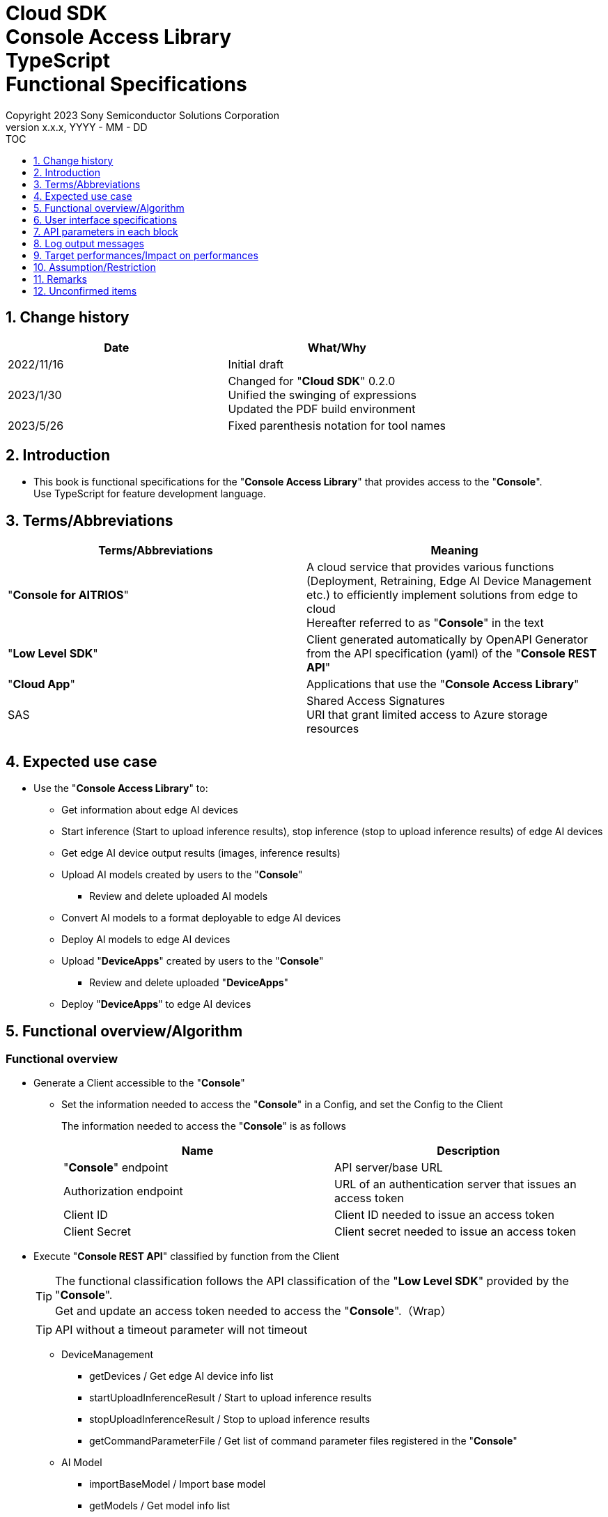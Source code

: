 = Cloud SDK pass:[<br/>] Console Access Library pass:[<br/>] TypeScript pass:[<br/>] Functional Specifications pass:[<br/>]
:sectnums:
:sectnumlevels: 1
:author: Copyright 2023 Sony Semiconductor Solutions Corporation
:version-label: Version 
:revnumber: x.x.x
:revdate: YYYY - MM - DD
:trademark-desc1: AITRIOS™ and AITRIOS logos are the registered trademarks or trademarks
:trademark-desc2: of Sony Group Corporation or its affiliated companies.
:toc:
:toc-title: TOC
:toclevels: 1
:chapter-label:
:lang: en

== Change history

|===
|Date |What/Why 

|2022/11/16
|Initial draft

|2023/1/30
|Changed for "**Cloud SDK**" 0.2.0 +
Unified the swinging of expressions +
Updated the PDF build environment

|2023/5/26
|Fixed parenthesis notation for tool names

|===

== Introduction

* This book is functional specifications for the "**Console Access Library**" that provides access to the "**Console**". + 
Use TypeScript for feature development language.

== Terms/Abbreviations
|===
|Terms/Abbreviations |Meaning 

|"**Console for AITRIOS**"
|A cloud service that provides various functions (Deployment, Retraining, Edge AI Device Management etc.) to efficiently implement solutions from edge to cloud +
Hereafter referred to as "**Console**" in the text

|"**Low Level SDK**"
|Client generated automatically by OpenAPI Generator from the API specification (yaml) of the "**Console REST API**"

|"**Cloud App**"
|Applications that use the "**Console Access Library**"

|SAS
|Shared Access Signatures +
URI that grant limited access to Azure storage resources

|
|

|===

== Expected use case
* Use the "**Console Access Library**" to:
** Get information about edge AI devices
** Start inference (Start to upload inference results), stop inference (stop to upload inference results) of edge AI devices
** Get edge AI device output results (images, inference results)
** Upload AI models created by users to the "**Console**"
*** Review and delete uploaded AI models
** Convert AI models to a format deployable to edge AI devices
** Deploy AI models to edge AI devices
** Upload "**DeviceApps**" created by users to the "**Console**"
*** Review and delete uploaded "**DeviceApps**"
** Deploy "**DeviceApps**" to edge AI devices

== Functional overview/Algorithm
[#_Functional-Overview]
=== Functional overview
* Generate a Client accessible to the "**Console**"
** Set the information needed to access the "**Console**" in a Config, and set the Config to the Client
+
The information needed to access the "**Console**" is as follows
+
|===
|Name |Description

|"**Console**" endpoint
|API server/base URL

|Authorization endpoint
|URL of an authentication server that issues an access token

|Client ID
|Client ID needed to issue an access token

|Client Secret
|Client secret needed to issue an access token

|===

* Execute "**Console REST API**" classified by function from the Client
+
[TIP]
====
The functional classification follows the API classification of the "**Low Level SDK**" provided by the "**Console**". + 
Get and update an access token needed to access the "**Console**".（Wrap）
====
+
[TIP]
====
API without a timeout parameter will not timeout
====
** DeviceManagement
*** getDevices / Get edge AI device info list
*** startUploadInferenceResult / Start to upload inference results
*** stopUploadInferenceResult / Stop to upload inference results
*** getCommandParameterFile / Get list of command parameter files registered in the "**Console**"
** AI Model
*** importBaseModel / Import base model
*** getModels / Get model info list
*** getBaseModelStatus / Get base model status
*** deleteModel / Delete model
*** publishModel / Publish model
** Deployment
*** importDeviceApp / Import "**DeviceApp**"
*** getDeviceApps / Get "**DeviceApp**" info list
*** deleteDeviceApp / Delete "**DeviceApp**"
*** getDeployConfigurations / Get deployment configuration list
*** createDeployConfiguration / Create deployment configuration
*** deployByConfiguration / Deploy
*** getDeployHistory / Get deployment history
*** deleteDeployConfiguration / Delete deployment configuration
*** cancelDeployment / Force cancel deployment state
*** deployDeviceApp / Deploy "**DeviceApp**"
*** undeployDeviceApp / Undeploy "**DeviceApp**"
*** getDeviceAppDeploys / Get "**DeviceApp**" deployment history
** Insight
*** getImageDirectories / Get image save directory list
*** getImages / Get saved images
*** getInferenceResults / Get list of saved inference result metadata
*** exportImages / Export saved images

* High Level API that combine "**Low Level SDK**" API for each use case can be executed.
** AI Model
*** publishModelWaitResponse / Publish model and wait for response
** Deployment
*** deployByConfigurationWaitResponse / Deploy and wait for response
*** deployDeviceAppWaitResponse / Deploy "**DeviceApp**" and wait for response
** Insight
*** getImageData / Get saved images
**** Because the getImages gets up to 256 images, this API calls the getImages multiple times to cover up the restriction
*** getLastInferenceData / Get the latest saved inference results
*** getLastInferenceAndImageData / Get the latest saved inference results and images
**** Get images with the most recent date, find and return inference results tied to images

* Log to the console when the "**Console Access Library**" is running
** The log format is defined as follows
*** [Log time] [Log level] [Client name] : Message body
*** Log time uses the system time of user environment
*** Log time outputs date + time + time zone in ISO 8601 format
*** Sample log output: + 
2022-06-21T11:31:42.612+0900 ERROR ConsoleAccessClient : Failed to log request

** The log level can be switched
*** Log levels are defined as follows
+
[%header%autowidth]
|===
|Level |Summary 

|ERROR
|Use when the "**Console Access Library**" can't finish processing successfully

|WARNING
|Use when some unexpected problem occurs that is not necessarily an error but is also not normal

|INFO
|Use when the "**Console Access Library**" executes events

|DEBUG
|Use when outputting detailed debugging information, such as how the "**Console Access Library**" is working

|OFF
|Turn off all logging
|===
*** Output logs at or above a specified log level +
Example: Output INFO/WARNING/ERROR, not DEBUG when the specified log level is INFO
*** Do not output all log levels when the specified log level is OFF
*** Set the default log level to OFF
*** Log levels are specified in the procedure specified for each language by the application using the library.
+
[%header]
|===
|Example specification in TypeScript
a|
[source, TypeScript]
----
import { Logger } from 'consoleaccesslibrary';

# Set the desired logging level
Logger.setLogLevel("warning")
----
|===

* Check for error conditions when running the "**Console Access Library**"
** Judge as an error under the following conditions
*** Bad API input parameters
*** The API input parameters are good, but the response from the "**Low Level SDK**" is not as expected (such as timeout/error)
*** Unable to connect to the "**Console**" successfully (authentication error, wrong URL, etc.)

=== Algorithm
* Start to use the "**Console Access Library**"
. "**Cloud App**" creates a Config
+
. "**Cloud App**" creates a Client
+
Get an access token and generate the "**Low Level SDK**" during Client generation
. From the Client instance, use API wrapped around "**Low Level SDK**" API, and functional complex API (High Level API) 
+
Get and update an access token needed to access the "**Console**" using an API wrapped around "**Low Level SDK**" API
+
- The access token expires in 1 hour and is renewed if it expires in less than 180 seconds.

* Start to get inference result metadata - Stop
. Find the device ID using the `**getDevices**` API
. Start to get inference result metadata using the `**startUploadInferenceResult**` API
. Use the `**Insight**` API to get inference results and images
. Stop to get inference result metadata using the `**stopUploadInferenceResult**` API


=== Under what condition
* Use the "**Low Level SDK**" to access the "**Console REST API**"

=== API
* Config
** constructor(consoleEndpoint: string, portalAuthorizationEndpoint: string, clientId: string, clientSecret: string)

* Client
** constructor(configuration: Config)
** deviceManagement()
** aiModel()
** deployment()
** insight()

* DeviceManagement
** getDevices(deviceId?: string, deviceName?: string, connectionState?: string, deviceGroupId?: string)
** startUploadInferenceResult(deviceId: string)
** stopUploadInferenceResult(deviceId: string)
** getCommandParameterFile()

* AI Model
** importBaseModel(modelId: string, model: string, converted?: boolean, vendorName?: string, comment?: string, inputFormatParam?: string, networkConfig?: string, networkType?: string, labels?: Array<string>)
** getModels(modelId?: string, comment?: string, projectName?: string, modelPlatform?: string, projectType?: string, deviceId?: string, latestType?: string)
** getBaseModelStatus(modelId: string, latestType?: string)
** deleteModel(modelId: string)
** publishModel(modelId: string, deviceId?: string)

* AI Model High Level API
** publishModelWaitResponse(modelId: string, deviceId?: string, callback?: publishModelWaitResponseCallback)
*** publishModelWaitResponseCallback(status: string)

* Deployment
** importDeviceApp(compiledFlg: string, appName: string, versionNumber: string, fileName: string, fileContent: string, entryPoint?: string, comment?: string)
** getDeviceApps()
** deleteDeviceApp(appName: string, versionNumber: string)
** getDeployConfigurations()
** createDeployConfiguration(configId: string, comment?: string, sensorLoaderVersionNumber?: string, sensorVersionNumber?: string, modelId?: string, modelVersionNumber?: string, apFwVersionNumber?: string)
** deployByConfiguration(configId: string, deviceIds: string, replaceModelId?: string, comment?: string)
** getDeployHistory(deviceId: string)
** deleteDeployConfiguration(configId: string)
** cancelDeployment(deviceId: string, deployId: string)
** deployDeviceApp(appName: string, versionNumber: string, deviceIds: string, deployParameter?: string, comment?: string)
** undeployDeviceApp(deviceIds: string)
** getDeviceAppDeploys(appName: string, versionNumber: string)

* Deployment High Level API
** deployByConfigurationWaitResponse(configId: string, deviceIds: string, replaceModelId?: string, comment?: string, timeout?: number, callback?: deployByConfigurationWaitResponseCallback)
*** deployByConfigurationWaitResponseCallback(deviceStatusArray: object)
** deployDeviceAppWaitResponse(appName: string, versionNumber: string, deviceIds: string, deployParameter?: string, comment?: string, callback?: deployDeviceAppWaitResponseCallback)
*** deployDeviceAppWaitResponseCallback(deviceStatusArray: object)

* Insight
** getImageDirectories(deviceId?: string)
** getImages(deviceId: string, subDirectoryName: string, numberOfImages?: number, skip?: number, orderBy?: string)
** getInferenceResults(deviceId: string, filter?: string, numberOfInferenceResults?: number, raw?: number, time?: string)
** exportImages(key: string, fromDatetime?: string, toDatetime?: string, deviceId?: string, fileFormat?: string)

* Insight High Level API
** getImageData(deviceId: string, subDirectoryName: string, numberOfImages?: number, skip?: number, orderBy?: string)
** getLastInferenceData(deviceId: string)
** getLastInferenceAndImageData(deviceId: string, subDirectoryName: string)

=== Others exclusive conditions/Specifications
* Command parameter file has been applied to the edge AI device

== User interface specifications
* None

== API parameters in each block
Each error message has a different function name depending on the language (represented in this document by an error message in TypeScript).

* Config
** constructor
+
【Error: consoleEndpoint is empty】E001 : consoleEndpoint is required.
+
【Error: portalAuthorizationEndpoint is empty】E001 : portalAuthorizationEndpoint is required.
+
【Error: clientId is empty】E001 : clientId is required.
+
【Error: clientSecret is empty】E001 : clientSecret is required.
+
|===
|Parameter’s name|Meaning|Range of parameter

|consoleEndpoint
|URL to access the "**Console**"
|None +
If not specified, read from environment variable

|portalAuthorizationEndpoint
|URL to issue an access token needed to access the "**Console**"
|None +
If not specified, read from environment variable

|clientId
|Client ID needed to issue an access token
|None +
If not specified, read from environment variable

|clientSecret
|Client secret needed to issue an access token
|None +
If not specified, read from environment variable

|===
+
|===
|Return value|Meaning

|Config instance
|Config instance with information needed to access the "**Console**"
|===

* Client
** constructor
+
|===
|Parameter’s name|Meaning|Range of parameter

|configuration
|Config instance with information needed to access the "**Console**"
|None

|===
+
|===
|Return value|Meaning

|Client instance
|Client that can execute API wrapped around "**Low Level SDK**" API, and functional complex API (High Level API) instance
|===

** deviceManagement: Get the instance that provides DeviceManagement API
+
|===
|Parameter’s name|Meaning|Range of parameter

|-
|-
|-

|===
+
|===
|Return value|Meaning

|DeviceManagement instance
|Instance that provides DeviceManagement API
|===

** aiModel: Get the instance that provides AI Model API
+
|===
|Parameter’s name|Meaning|Range of parameter

|-
|-
|-

|===
+
|===
|Return value|Meaning

|AI Model instance
|Instance that provides AI Model API
|===

** deployment: Get the instance that provides Deployment API
+
|===
|Parameter’s name|Meaning|Range of parameter

|-
|-
|-

|===
+
|===
|Return value|Meaning

|Deployment instance
|Instance that provides Deployment API
|===

** insight: Get the instance that provides Insight API
+
|===
|Parameter’s name|Meaning|Range of parameter

|-
|-
|-

|===
+
|===
|Return value|Meaning

|Insight instance
|Instance that provides Insight API
|===

* DeviceManagement
** getDevices: Get edge AI device info list
+
【Error: When an error occurs in the "**Low Level SDK**"】Raise an error defined in the "**Console Access Library**"
+
【Error: When http_status returned from "**Low Level SDK**" API is not 200】Raise an error defined in the "**Console Access Library**"
+
|===
|Parameter’s name|Meaning|Range of parameter

|deviceId
|Edge AI device ID
|Partial search, case insensitive +
If not specified, search all deviceId

|deviceName
|Name of the edge AI device
|Partial search, case insensitive +
If not specified, search all deviceName

|connectionState
|Connection state
|Connected +
Disconnected +
Exact match search, case insensitive +
If not specified, search all connectionState

|deviceGroupId
|Affiliation group of the edge AI device
|Exact match search, case insensitive +
If not specified, search all deviceGroupId

|===
+
|===
|Return value|Meaning

|Device information
|Edge AI device information
|===

** startUploadInferenceResult: Start to upload inference results
+
【Error: deviceId is empty】E001 : deviceId is required.
+
【Error: When an error occurs in the "**Low Level SDK**"】Raise an error defined in the "**Console Access Library**"
+
【Error: When http_status returned from "**Low Level SDK**" API is not 200】Raise an error defined in the "**Console Access Library**"
+
|===
|Parameter’s name|Meaning|Range of parameter

|deviceId
|Edge AI device ID
|Case sensitive

|===
+
|===
|Return value|Meaning

|result
|Execution result

|outputSubDirectory
|Input image save path、UploadMethod:Blob Storage only

|===

** stopUploadInferenceResult: Stop to upload inference results
+
【Error: deviceId is empty】E001 : deviceId is required.
+
【Error: When an error occurs in the "**Low Level SDK**"】Raise an error defined in the "**Console Access Library**"
+
【Error: When http_status returned from "**Low Level SDK**" API is not 200】Raise an error defined in the "**Console Access Library**"
+
|===
|Parameter’s name|Meaning|Range of parameter

|deviceId
|Edge AI device ID
|Case sensitive

|===
+
|===
|Return value|Meaning

|result
|Execution result

|===

** getCommandParameterFile: Get list of command parameter files registered in the "**Console**"
+
【Error: When an error occurs in the "**Low Level SDK**"】Raise an error defined in the "**Console Access Library**"
+
【Error: When http_status returned from "**Low Level SDK**" API is not 200】Raise an error defined in the "**Console Access Library**"
+
|===
|Parameter’s name|Meaning|Range of parameter

|-
|-
|-

|===
+
|===
|Return value|Meaning

|result
|List of command parameter files registered in the "**Console**"

|===

* AI Model
** importBaseModel: Import base model
+
【Error: modelId is empty】E001 : modelId is required.
+
【Error: model is empty】E001 : model is required.
+
【Error: When an error occurs in the "**Low Level SDK**"】Raise an error defined in the "**Console Access Library**"
+
【Error: When http_status returned from "**Low Level SDK**" API is not 200】Raise an error defined in the "**Console Access Library**"
+
|===
|Parameter’s name|Meaning|Range of parameter

|modelId
|Model ID(specify by new save or upgrade)
|100 characters or less +
Forbidden characters except for the following +
Half-width alphanumeric characters +
- Hyphen +
_ Underbar +
() Parenthesis +
. Dot

|model
|Model file SAS URI
|None

|converted
|Option to indicate converted
|True: Post-conversion model +
False: Pre-conversion model +
If not specified, False

|vendorName
|Vendor name（Specify by new save）
|100 characters or less +
Not specified in case of version upgrade +
If not specified, no vendor name

|comment
|Description of the model to enter when registering a new model +
Set as description of the model and version on new save +
Set as description of the version when upgrading +
|100 characters or less
If not specified, no description of the model to enter when registering a new model

|inputFormatParam
|URI of input format param file (json format) +
Evaluate the following +
Azure: SAS URI +
AWS:   Presigned URI +
Usage: Packager conversion information (image format information)
|Forbidden characters except SAS URI format +
Json format is an object array (each object contains the following values) +
Example: +
ordinal: Order of DNN input to converter (value range: 0 ~ 2) +
format: "RGB" or "BGR" +
If not specified, do not evaluate

|networkConfig
|URI of network config file in json format +
Evaluate the following +
Azure: SAS URI +
AWS:   Presigned URI +
Specify for a pre-conversion model(Ignore for a post-conversion model) +
Application: Conversion parameter information for the model converter
|Forbidden characters except SAS URI format +
If not specified, do not evaluate

|networkType
|Network type (specify only for new model registration)
|0: Custom Vision +
1: Non Custom Vision +
If not specified, 1


|labels
|Label name
|Example: ["label01","label02","label03"]

|===
+
|===
|Return value|Meaning

|result
|Execution result

|===

** getModels: Get model info list
+
【Error: When an error occurs in the "**Low Level SDK**"】Raise an error defined in the "**Console Access Library**"
+
【Error: When http_status returned from "**Low Level SDK**" API is not 200】Raise an error defined in the "**Console Access Library**"
+
|===
|Parameter’s name|Meaning|Range of parameter

|modelId
|Model ID
|Partial search +
If not specified, search all modelId

|comment
|Model description
|Partial search +
If not specified, search all comment

|projectName
|Project name
|Partial search +
If not specified, search all projectName

|modelPlatform
|Model platform
|0 : Custom Vision +
1 : Non Custom Vision +
2 : Model Retrainer +
Exact match search +
If not specified, search all modelPlatform

|projectType
|Project type
|0 : Base project +
1 : Device project +
Exact match search +
If not specified, search all projectType

|deviceId
|Edge AI device ID (specify if you want to search for a device model)
|Exact match search +
Case sensitive +
If not specified, search all deviceId

|latestType
|Type of the latest version
|0 : Latest published version +
1 : Latest version, including during conversion/publishing +
Exact match search +
If not specified, 1

|===
+
|===
|Return value|Meaning

|Model information
|Same as return value name

|===

** getBaseModelStatus: Get base model status
+
【Error: modelId is empty】E001 : modelId is required.
+
【Error: When an error occurs in the "**Low Level SDK**"】Raise an error defined in the "**Console Access Library**"
+
【Error: When http_status returned from "**Low Level SDK**" API is not 200】Raise an error defined in the "**Console Access Library**"
+
|===
|Parameter’s name|Meaning|Range of parameter

|modelId
|Model ID
|None

|latestType
|Type of the latest version
|0 : Latest published version +
1 : Latest version, including during conversion/publishing +
Exact match search +
If not specified, 1

|===
+
|===
|Return value|Meaning

|Base model information
|Same as return value name

|===

** deleteModel: Delete model
+
【Error: modelId is empty】E001 : modelId is required.
+
【Error: When an error occurs in the "**Low Level SDK**"】Raise an error defined in the "**Console Access Library**"
+
【Error: When http_status returned from "**Low Level SDK**" API is not 200】Raise an error defined in the "**Console Access Library**"
+
|===
|Parameter’s name|Meaning|Range of parameter

|modelId
|Model ID
|None

|===
+
|===
|Return value|Meaning

|result
|Execution result

|===

** publishModel: Publish model
+
【Error: modelId is empty】E001 : modelId is required.
+
【Error: When an error occurs in the "**Low Level SDK**"】Raise an error defined in the "**Console Access Library**"
+
【Error: When http_status returned from "**Low Level SDK**" API is not 200】Raise an error defined in the "**Console Access Library**"
+
|===
|Parameter’s name|Meaning|Range of parameter

|modelId
|Model ID
|None

|deviceId
|Edge AI device ID
|Case sensitive +
Specify for device models +
If the base model is the target, do not specify

|===
+
|===
|Return value|Meaning

|result
|Execution result

|importId
|Import ID

|===

** publishModelWaitResponse: Publish model and wait for response
+
【Error: modelId is empty】E001 : modelId is required.
+
【Error: When an error occurs in the "**Low Level SDK**"】Raise an error defined in the "**Console Access Library**"
+
【Error: When http_status returned from "**Low Level SDK**" API is not 200】Raise an error defined in the "**Console Access Library**"
+
|===
|Parameter’s name|Meaning|Range of parameter

|modelId
|Model ID
|None

|deviceId
|Edge AI device ID
|Case sensitive +
Specify for device models +
If the base model is the target, do not specify

|callback
|Callback function
|Check the processing result with the getBaseModelStatus and call the callback function to notify the processing status
If not specified, no notification by the callback function

|===
+
|===
|Return value|Meaning

|result
|Execution result

|process time
|Processing time

|===

** publishModelWaitResponseCallback: Status notification callback function for the publishModelWaitResponse
+
|===
|Parameter’s name|Meaning|Range of parameter

|status
|Publish status
|'01': 'Before conversion' +
'02': 'Converting' +
'03': 'Conversion failed' +
'04': 'Conversion complete' +
'05': 'Adding to configuration' +
'06': 'Add to configuration failed' +
'07': 'Add to configuration complete' +
'11': 'Saving'(Model saving status for Model Retainer)

|===
+
|===
|Return value|Meaning

|-
|-

|===

* Deployment
** importDeviceApp: Import "**DeviceApp**"
+
【Error: compiledFlg is empty】E001 : compiledFlg is required.
+
【Error: appName is empty】E001 : appName is required.
+
【Error: versionNumber is empty】E001 : versionNumber is required.
+
【Error: fileName is empty】E001 : fileName is required.
+
【Error: fileContent is empty】E001 : fileContent is required.
+
【Error: When an error occurs in the "**Low Level SDK**"】Raise an error defined in the "**Console Access Library**"
+
【Error: When http_status returned from "**Low Level SDK**" API is not 200】Raise an error defined in the "**Console Access Library**"
+
|===
|Parameter’s name|Meaning|Range of parameter

|compiledFlg
|Option to indicate compiled
|0:Not compiled(will be compiled) +
1:Compiled(will not be compiled)

|appName
|Name of the "**DeviceApp**"
|The maximum character limit is "appName + versionNumber <=31" +
Forbidden characters except for the following +
・Alphanumeric characters +
・Underbar +
・Dot

|versionNumber
|"**DeviceApp**" version
|The maximum character limit is "appName + versionNumber <=31" +
Forbidden characters except for the following +
・Alphanumeric characters +
・Underbar +
・Dot

|fileName
|Name of the "**DeviceApp**" file
|None

|fileContent
|File contents of the "**DeviceApp**"
|Base64 encoded string

|entryPoint
|"**EVP module**" entry point
|None +
If not specified, "ppl"

|comment
|Description of the "**DeviceApp**"
|100 characters or less +
If not specified, no comment

|===
+
|===
|Return value|Meaning

|result
|Execution result

|===

** getDeviceApps: Get "**DeviceApp**" info list
+
【Error: When an error occurs in the "**Low Level SDK**"】Raise an error defined in the "**Console Access Library**"
+
【Error: When http_status returned from "**Low Level SDK**" API is not 200】Raise an error defined in the "**Console Access Library**"
+
|===
|Parameter’s name|Meaning|Range of parameter

|-
|-
|-

|===
+
|===
|Return value|Meaning

|"**DeviceApp**" information
|Same as return value name

|===

** deleteDeviceApp: Delete "**DeviceApp**"
+
【Error: appName is empty】E001 : appName is required.
+
【Error: versionNumber is empty】E001 : versionNumber is required.
+
【Error: When an error occurs in the "**Low Level SDK**"】Raise an error defined in the "**Console Access Library**"
+
【Error: When http_status returned from "**Low Level SDK**" API is not 200】Raise an error defined in the "**Console Access Library**"
+
|===
|Parameter’s name|Meaning|Range of parameter

|appName
|Name of the "**DeviceApp**"
|None

|versionNumber
|"**DeviceApp**" version
|None

|===
+
|===
|Return value|Meaning

|result
|Execution result

|===

** getDeployConfigurations: Get deployment configuration list
+
【Error: When an error occurs in the "**Low Level SDK**"】Raise an error defined in the "**Console Access Library**"
+
【Error: When http_status returned from "**Low Level SDK**" API is not 200】Raise an error defined in the "**Console Access Library**"
+
|===
|Parameter’s name|Meaning|Range of parameter

|-
|-
|-

|===
+
|===
|Return value|Meaning

|Deployment configuration
|Same as return value name

|===

** createDeployConfiguration: Create deployment configuration
+
【Error: configId is empty】E001 : configId is required.
+
【Error: When an error occurs in the "**Low Level SDK**"】Raise an error defined in the "**Console Access Library**"
+
【Error: When http_status returned from "**Low Level SDK**" API is not 200】Raise an error defined in the "**Console Access Library**"
+
|===
|Parameter’s name|Meaning|Range of parameter

|configId
|Config ID
|20 characters or less +
Forbidden characters except for the following +
Half-width alphanumeric characters +
- Hyphen +
_ Underbar +
() Parenthesis +
. Dot

|comment
|Config description
|100 characters or less +
If not specified, no comment

|sensorLoaderVersionNumber
|SensorLoader version number
|If -1 is specified, the default version (system setting "DVC0017") is applied +
If not specified, no SensorLoader deployment

|sensorVersionNumber
|Sensor version number
|If -1 is specified, the default version (system setting "DVC0018") is applied +
If not specified, no Sensor deployment

|modelId
|Model ID
|If not specified, no model deployment

|modelVersionNumber
|Model version number
|If not specified, the latest version applies

|apFwVersionNumber
|ApFw version number
|If not specified, no firmware deployment

|===
+
|===
|Return value|Meaning

|result
|Execution result

|===

** deployByConfiguration: Deploy
+
【Error: configId is empty】E001 : configId is required.
+
【Error: deviceIds is empty】E001 : deviceIds is required.
+
【Error: When an error occurs in the "**Low Level SDK**"】Raise an error defined in the "**Console Access Library**"
+
【Error: When http_status returned from "**Low Level SDK**" API is not 200】Raise an error defined in the "**Console Access Library**"
+
|===
|Parameter’s name|Meaning|Range of parameter

|configId
|Config ID
|None

|deviceIds
|Edge AI device IDs
|Specify multiple edge AI device IDs separated by commas +
Case sensitive

|replaceModelId
|ID of the model being replaced
|Specify the modelId or networkId +
If the specified model ID is not in the DB, treat the input value as networkId ("**Console**" internal management ID) +
If not specified, do not replace.

|comment
|Deployment comment
|100 characters or less +
If not specified, no comment

|===
+
|===
|Return value|Meaning

|result
|Execution result

|===

** getDeployHistory: Get deployment history
+
【Error: deviceId is empty】E001 : deviceId is required.
+
【Error: When an error occurs in the "**Low Level SDK**"】Raise an error defined in the "**Console Access Library**"
+
【Error: When http_status returned from "**Low Level SDK**" API is not 200】Raise an error defined in the "**Console Access Library**"
+
|===
|Parameter’s name|Meaning|Range of parameter

|deviceId
|Edge AI device ID
|Case sensitive

|===
+
|===
|Return value|Meaning

|Deployment history
|Same as return value name

|===

** deleteDeployConfiguration: Delete deployment configuration
+
【Error: configId is empty】E001 : configId is required.
+
【Error: When an error occurs in the "**Low Level SDK**"】Raise an error defined in the "**Console Access Library**"
+
【Error: When http_status returned from "**Low Level SDK**" API is not 200】Raise an error defined in the "**Console Access Library**"
+
|===
|Parameter’s name|Meaning|Range of parameter

|configId
|Config ID
|None

|===
+
|===
|Return value|Meaning

|result
|Execution result

|===

** cancelDeployment: Force cancel deployment state
+
【Error: deviceId is empty】E001 : deviceId is required.
+
【Error: deployId is empty】E001 : deployId is required.
+
【Error: When an error occurs in the "**Low Level SDK**"】Raise an error defined in the "**Console Access Library**"
+
【Error: When http_status returned from "**Low Level SDK**" API is not 200】Raise an error defined in the "**Console Access Library**"
+
|===
|Parameter’s name|Meaning|Range of parameter

|deviceId
|Edge AI device ID
|Case sensitive

|deployId
|Deploy ID
|ID that can be gotten using the getDeployHistory

|===
+
|===
|Return value|Meaning

|result
|Execution result

|===

** deployDeviceApp: Deploy "**DeviceApp**"
+
【Error: appName is empty】E001 : appName is required.
+
【Error: versionNumber is empty】E001 : versionNumber is required.
+
【Error: deviceIds is empty】E001 : deviceIds is required.
+
【Error: When an error occurs in the "**Low Level SDK**"】Raise an error defined in the "**Console Access Library**"
+
【Error: When http_status returned from "**Low Level SDK**" API is not 200】Raise an error defined in the "**Console Access Library**"
+
|===
|Parameter’s name|Meaning|Range of parameter

|appName
|App name
|None

|versionNumber
|App version
|None

|deviceIds
|Edge AI device IDs
|Specify multiple edge AI device IDs separated by commas +
Case sensitive

|deployParameter
|Deploy parameters
|A Base64 encoded string in Json format +
If not specified, no parameter

|comment
|Deployment comment
|100 characters or less +
If not specified, no comment

|===
+
|===
|Return value|Meaning

|result
|Execution result

|===

** undeployDeviceApp: Undeploy "**DeviceApp**"
+
【Error: deviceIds is empty】E001 : deviceIds is required.
+
【Error: When an error occurs in the "**Low Level SDK**"】Raise an error defined in the "**Console Access Library**"
+
【Error: When http_status returned from "**Low Level SDK**" API is not 200】Raise an error defined in the "**Console Access Library**"
+
|===
|Parameter’s name|Meaning|Range of parameter

|deviceIds
|Edge AI device ID
|Specify multiple edge AI device IDs separated by commas +
Case sensitive

|===
+
|===
|Return value|Meaning

|result
|Execution result

|===

** getDeviceAppDeploys: Get "**DeviceApp**" deployment history
+
【Error: appName is empty】E001 : appName is required.
+
【Error: versionNumber is empty】E001 : versionNumber is required.
+
【Error: When an error occurs in the "**Low Level SDK**"】Raise an error defined in the "**Console Access Library**"
+
【Error: When http_status returned from "**Low Level SDK**" API is not 200】Raise an error defined in the "**Console Access Library**"
+
|===
|Parameter’s name|Meaning|Range of parameter

|appName
|App name
|None

|versionNumber
|App version
|None

|===
+
|===
|Return value|Meaning

|"**DeviceApp**" deployment history
|Same as return value name

|===

** deployByConfigurationWaitResponse: Deploy and wait for response
+
【Error: configId is empty】E001 : configId is required.
+
【Error: deviceIds is empty】E001 : deviceIds is required.
+
【Error: When an error occurs in the "**Low Level SDK**"】Raise an error defined in the "**Console Access Library**"
+
【Error: When http_status returned from "**Low Level SDK**" API is not 200】Raise an error defined in the "**Console Access Library**"
+
|===
|Parameter’s name|Meaning|Range of parameter

|configId
|Config ID
|None

|deviceIds
|Edge AI device IDs
|Specify multiple edge AI device IDs separated by commas +
Case sensitive

|replaceModelId
|ID of the model being replaced
|Specify the modelId or networkId +
If the specified model ID is not in the DB, treat the input value as networkId ("**Console**" internal management ID) +
If not specified, do not replace.

|comment
|Deployment comment
|100 characters or less +
If not specified, do not replace

|timeout
|timeout waiting for completion +
Set the timeout to exit the deployment process because it may remain in progress, such as when edge AI device hangs.
|None +
If not specified, 3600 seconds

|callback
|Callback function +
Check the processing result with the getDeployHistory and call the callback function to notify the processing status
|If not specified, no notification by the callback function

|===
+
|===
|Return value|Meaning

|result
|Execution result

|process time
|Processing time

|===

** deployByConfigurationWaitResponseCallback: Status notification callback function for the deployByConfigurationWaitResponse
+
|===
|Parameter’s name|Meaning|Range of parameter

|deviceStatusArray
|List of deployment state of edge AI devices
|The format is as follows: +
[ +
　{ +
　　<deviceId>: { +
　　　"status":<status> +
　　} +
　}, +
] +

Fill in data for deviceId specified by deviceIds in devloyByConfigurationWaitResponse +

<deviceId>: Edge AI device ID +
<status>: Fill in the following deployment states +
　0: Deploying +
　1: Success +
　2: Failure +
　3: Cancel +
　9: "**DeviceApp**" is undeployed

|===
+
|===
|Return value|Meaning

|-
|-

|===

** deployDeviceAppWaitResponse: Deploy "**DeviceApp**" and wait for response
+
【Error: appName is empty】E001 : appName is required.
+
【Error: versionNumber is empty】E001 : versionNumber is required.
+
【Error: deviceIds is empty】E001 : deviceIds is required.
+
【Error: When an error occurs in the "**Low Level SDK**"】Raise an error defined in the "**Console Access Library**"
+
【Error: When http_status returned from "**Low Level SDK**" API is not 200】Raise an error defined in the "**Console Access Library**"
+
|===
|Parameter’s name|Meaning|Range of parameter

|appName
|App name
|None

|versionNumber
|App version
|None

|deviceIds
|Edge AI device IDs
|Specify multiple edge AI device IDs separated by commas +
Case sensitive

|deployParameter
|Deploy parameters
|A Base64 encoded string in Json format +
If not specified, no parameter

|comment
|Deployment comment
|100 characters or less +
If not specified, no comment

|callback
|Callback function +
Check the processing result with the getDeviceAppDeploys and call the callback function to notify the processing status
|If not specified, no notification by the callback function

|===
+
|===
|Return value|Meaning

|result
|Execution result

|process time
|Processing time

|===

** deployDeviceAppWaitResponseCallback: Status notification callback function for the deployDeviceAppWaitResponse
+
|===
|Parameter’s name|Meaning|Range of parameter

|deviceStatusArray
|List of deployment state of edge AI devices
|The format is as follows: +
[ +
　{ +
　　<deviceId>: { +
　　　"status":<status>, +
　　　"found_position":<found_position>, +
　　　"skip":<skip> +
　　} +
　}, +
] +

Fill in data for deviceId specified by deviceIds in deployDeviceAppWaitResponse +

<deviceId>: Edge AI device ID +
<found_position>: Index of the deviceId stored in the getDeviceAppDeploys response +
<skip>: Fill in the following values +
　0: For the most recent status stored in the getDeviceAppDeploys response +
　1: For the non-most recent status stored in the getDeviceAppDeploys response +
<status>: Fill in the following deployment states +
　0: Deploying +
　1: Success +
　2: Failure +
　3: Cancel +

|===
+
|===
|Return value|Meaning

|-
|-

|===

* Insight
** getImageDirectories: Get image save directory list
+
【Error: When an error occurs in the "**Low Level SDK**"】Raise an error defined in the "**Console Access Library**"
+
【Error: When http_status returned from "**Low Level SDK**" API is not 200】Raise an error defined in the "**Console Access Library**"
+
|===
|Parameter’s name|Meaning|Range of parameter

|deviceId
|Edge AI device ID
|Case sensitive +
If not specified, return information for all deviceIds

|===
+
|===
|Return value|Meaning

|Image save directory information
|Same as return value name
|===

** getImages: Get saved images
+
【Error: deviceId is empty】E001 : deviceId is required.
+
【Error: subDirectoryName is empty】E001 : subDirectoryName is required.
+
【Error: When an error occurs in the "**Low Level SDK**"】Raise an error defined in the "**Console Access Library**"
+
【Error: When http_status returned from "**Low Level SDK**" API is not 200】Raise an error defined in the "**Console Access Library**"
+
|===
|Parameter’s name|Meaning|Range of parameter

|deviceId
|Edge AI device ID
|Case sensitive

|subDirectoryName
|Image save subdirectory
|None +
The subdirectory is either the directory notified in the response to the startUploadInferenceResult or the directory gotten by the getImageDirectories

|numberOfImages
|Number of images to get
|0-256 +
If not specified:50

|skip
|Number of images to skip getting
|None +
If not specified:0

|orderBy
|Sort order: Sort order by date and time the image was created
|DESC、ASC、desc、asc +
If not specified:ASC

|===
+
|===
|Return value|Meaning

|Total image count
|Same as return value name

|Image file name and image file data
|Same as return value name, image data is Base64 encoded
|===

** getInferenceResults: Get list of saved inference result metadata
+
【Error: deviceId is empty】E001 : deviceId is required.
+
【Error: When an error occurs in the "**Low Level SDK**"】Raise an error defined in the "**Console Access Library**"
+
【Error: When http_status returned from "**Low Level SDK**" API is not 200】Raise an error defined in the "**Console Access Library**"
+
|===
|Parameter’s name|Meaning|Range of parameter

|deviceId
|Edge AI device ID
|Case sensitive

|filter
|Search filter (same specifications as Cosmos DB UI in Azure portal except for the following)) +
- The where string need not be prepended +
- No need to attach deviceId
|None

|numberOfInferenceResults
|Number of inference results gotten
|None +
If not specified:20

|raw
|Data format of inference results
|1:Append records as they are saved in Cosmos DB +
0:Do not append +
If not specified:1

|time
|Timestamp of the inference results saved in Cosmos DB
|yyyyMMddHHmmssfff +
- yyyy: 4-digit string of the year +
- MM: 2-digit string of the month +
- dd: 2-digit string of the day +
- HH: 2-digit string of the time +
- mm: 2-digit string of the minute +
- ss: 2-digit string of the second +
- fff: 3-digit string of the millisecond

|===
+
|===
|Return value|Meaning

|Inference results
|Same as return value name
|===

** exportImages: Export saved images
+
【Error: key is empty】E001 : key is required.
+
【Error: When an error occurs in the "**Low Level SDK**"】Raise an error defined in the "**Console Access Library**"
+
【Error: When http_status returned from "**Low Level SDK**" API is not 200】Raise an error defined in the "**Console Access Library**"
+
|===
|Parameter’s name|Meaning|Range of parameter

|key
|RSA public key
|Base64 encoded string

|fromDatetime
|Date and time(From)
|yyyyMMddhhmm format +
If not specified, no start date and time is set

|toDatetime
|Date and time(To)
|yyyyMMddhhmm format +
If not specified, no end date and time is set

|deviceId
|Edge AI device ID
|Case sensitive +
If not specified, specify all deviceId

|fileFormat
|Image file format
|JPG, BMP, RAW +
If not specified, specify all file format

|===
+
|===
|Return value|Meaning

|key
|Common key +
A common key for decrypting images encrypted with a public key

|url
|SUS URI for download

|===

** getImageData: Get saved images
+
【Error: deviceId is empty】E001 : deviceId is required.
+
【Error: subDirectoryName is empty】E001 : subDirectoryName is required.
+
【Error: When an error occurs in the "**Low Level SDK**"】Raise an error defined in the "**Console Access Library**"
+
【Error: When http_status returned from "**Low Level SDK**" API is not 200】Raise an error defined in the "**Console Access Library**"
+
|===
|Parameter’s name|Meaning|Range of parameter

|deviceId
|Edge AI device ID
|Case sensitive

|subDirectoryName
|Image save subdirectory
|None +
The subdirectory is either the directory notified in the response to the startUploadInferenceResult or the directory gotten by the getImageDirectories

|numberOfImages
|Number of images to get
|None +
If not specified:50

|skip
|Number of images to skip getting
|None +
If not specified:0

|orderBy
|Sort order: Sort order by date and time the image was created
|DESC、ASC、desc、asc +
If not specified:ASC

|===
+
|===
|Return value|Meaning

|Total image count
|Same as return value name

|Image file name and image file data
|Same as return value name, image data is Base64 encoded
|===

** getLastInferenceData: Get the latest saved inference results
+
【Error: deviceId is empty】E001 : deviceId is required.
+
【Error: When an error occurs in the "**Low Level SDK**"】Raise an error defined in the "**Console Access Library**"
+
【Error: When http_status returned from "**Low Level SDK**" API is not 200】Raise an error defined in the "**Console Access Library**"
+
|===
|Parameter’s name|Meaning|Range of parameter

|deviceId
|Edge AI device ID
|Case sensitive

|===
+
|===
|Return value|Meaning

|Inference results
|Same as return value name
|===

** getLastInferenceAndImageData(): Get the latest saved inference results and images
+
【Error: deviceId is empty】E001 : deviceId is required.
+
【Error: subDirectoryName is empty】E001 : subDirectoryName is required.
+
【Error: When an error occurs in the "**Low Level SDK**"】Raise an error defined in the "**Console Access Library**"
+
【Error: When http_status returned from "**Low Level SDK**" API is not 200】Raise an error defined in the "**Console Access Library**"
+
|===
|Parameter’s name|Meaning|Range of parameter

|deviceId
|Edge AI device ID
|Case sensitive

|subDirectoryName
|Image save subdirectory
|None +
The subdirectory is either the directory notified in the response to the startUploadInferenceResult or the directory gotten by the getImageDirectories

|===
+
|===
|Return value|Meaning

|Inference results and image data
|Same as return value name, image data is Base64 encoded
|===

== Log output messages
The messages to be displayed for each level are defined as follows

=== ERROR level
[%header%autowidth]
|===
|MessageID |Conditions |Message |Parameter
|E001
|Output when a required parameter is not passed
|{0} is required.
|{0}:Parameter name not passed
|===

=== WARNING level
[%header%autowidth]
|===
|MessageID |Conditions |Message |Parameter
|W001
|Output when calling a deprecated class or function
|{0} has been deprecated.
|{0}:Name of the called class or function
|===

=== INFO level
T.B.D.

=== DEBUG level
T.B.D.

== Target performances/Impact on performances
* None

== Assumption/Restriction
* None

== Remarks
* None

== Unconfirmed items
* None
